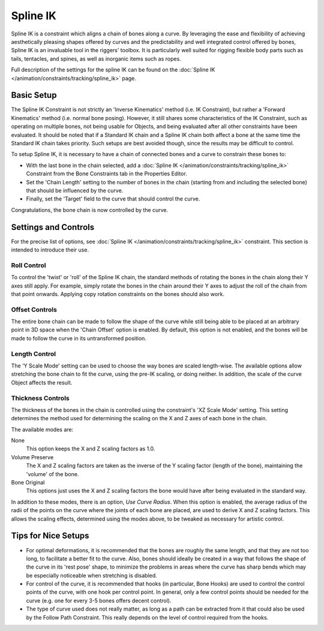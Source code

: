 ..    TODO/Review: {{review|partial=X|text=Need example & img}}.

*********
Spline IK
*********

Spline IK is a constraint which aligns a chain of bones along a curve. By leveraging the ease
and flexibility of achieving aesthetically pleasing shapes offered by curves and
the predictability and well integrated control offered by bones,
Spline IK is an invaluable tool in the riggers' toolbox.
It is particularly well suited for rigging flexible body parts such as tails, tentacles,
and spines, as well as inorganic items such as ropes.

Full description of the settings for the spline IK can be found on
the :doc:`Spline IK </animation/constraints/tracking/spline_ik>` page.


Basic Setup
===========

The Spline IK Constraint is not strictly an 'Inverse Kinematics' method (i.e. IK Constraint),
but rather a 'Forward Kinematics' method (i.e. normal bone posing). However,
it still shares some characteristics of the IK Constraint,
such as operating on multiple bones, not being usable for Objects,
and being evaluated after all other constraints have been evaluated. It should be noted that
if a Standard IK chain and a Spline IK chain both affect a bone at the same time the Standard
IK chain takes priority. Such setups are best avoided though,
since the results may be difficult to control.

To setup Spline IK,
it is necessary to have a chain of connected bones and a curve to constrain these bones to:

- With the last bone in the chain selected,
  add a :doc:`Spline IK </animation/constraints/tracking/spline_ik>`
  Constraint from the Bone Constraints tab in the Properties Editor.
- Set the 'Chain Length' setting to the number of bones in the chain
  (starting from and including the selected bone) that should be influenced by the curve.
- Finally, set the 'Target' field to the curve that should control the curve.

Congratulations, the bone chain is now controlled by the curve.


Settings and Controls
=====================

For the precise list of options, see :doc:`Spline IK </animation/constraints/tracking/spline_ik>` constraint.
This section is intended to introduce their use.

Roll Control
------------

To control the 'twist' or 'roll' of the Spline IK chain,
the standard methods of rotating the bones in the chain along their Y axes still apply.
For example, simply rotate the bones in the chain around their Y axes to adjust the roll of
the chain from that point onwards.
Applying copy rotation constraints on the bones should also work.


Offset Controls
---------------

The entire bone chain can be made to follow the shape of the curve while still being able to
be placed at an arbitrary point in 3D space when the 'Chain Offset' option is enabled.
By default, this option is not enabled,
and the bones will be made to follow the curve in its untransformed position.


Length Control
--------------

The 'Y Scale Mode' setting can be used to choose the way bones are scaled length-wise.
The available options allow stretching the bone chain to fit the curve, using the pre-IK
scaling, or doing neither. In addition, the scale of the curve Object affects the result.


Thickness Controls
------------------

The thickness of the bones in the chain is controlled using the constraint's 'XZ Scale Mode' setting.
This setting determines the method used for determining the scaling on
the X and Z axes of each bone in the chain.

The available modes are:

None
   This option keeps the X and Z scaling factors as 1.0.
Volume Preserve
   The X and Z scaling factors are taken as the inverse of the Y scaling factor (length of the bone),
   maintaining the 'volume' of the bone.
Bone Original
   This options just uses the X and Z scaling factors the bone would have after being evaluated in the standard way.

In addition to these modes, there is an option, *Use Curve Radius*.
When this option is enabled, the average radius of the radii of the points on the curve where
the joints of each bone are placed, are used to derive X and Z scaling factors.
This allows the scaling effects, determined using the modes above,
to be tweaked as necessary for artistic control.


Tips for Nice Setups
====================

- For optimal deformations, it is recommended that the bones are roughly the same length,
  and that they are not too long, to facilitate a better fit to the curve.
  Also, bones should ideally be created in a way that follows the shape of the curve in its 'rest pose' shape,
  to minimize the problems in areas where the curve has sharp bends
  which may be especially noticeable when stretching is disabled.
- For control of the curve, it is recommended that hooks (in particular, Bone Hooks)
  are used to control the control points of the curve, with one hook per control point.
  In general, only a few control points should be needed for the curve
  (e.g. one for every 3-5 bones offers decent control).
- The type of curve used does not really matter,
  as long as a path can be extracted from it that could also be used by the Follow Path Constraint.
  This really depends on the level of control required from the hooks.
